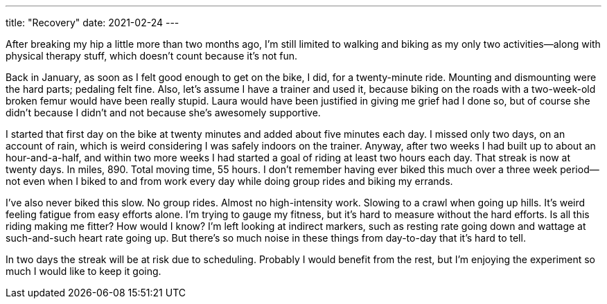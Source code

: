 ---
title: "Recovery"
date: 2021-02-24
---

After breaking my hip a little more than two months ago, I'm still
limited to walking and biking as my only two activities—along with
physical therapy stuff, which doesn't count because it's not fun.

Back in January, as soon as I felt good enough to get on the bike, I
did, for a twenty-minute ride. Mounting and dismounting were the hard
parts; pedaling felt fine. Also, let's assume I have a trainer and used
it, because biking on the roads with a two-week-old broken femur would
have been really stupid. Laura would have been justified in giving me
grief had I done so, but of course she didn't because I didn't and not
because she's awesomely supportive.

I started that first day on the bike at twenty minutes and added about
five minutes each day. I missed only two days, on an account of rain,
which is weird considering I was safely indoors on the trainer. Anyway,
after two weeks I had built up to about an hour-and-a-half, and within
two more weeks I had started a goal of riding at least two hours each
day. That streak is now at twenty days. In miles, 890. Total moving
time, 55 hours. I don't remember having ever biked this much over a
three week period—not even when I biked to and from work every day while
doing group rides and biking my errands.

I've also never biked this slow. No group rides. Almost no
high-intensity work. Slowing to a crawl when going up hills. It's weird
feeling fatigue from easy efforts alone. I'm trying to gauge my fitness,
but it's hard to measure without the hard efforts. Is all this riding
making me fitter? How would I know? I'm left looking at indirect
markers, such as resting rate going down and wattage at such-and-such
heart rate going up. But there's so much noise in these things from
day-to-day that it's hard to tell.

In two days the streak will be at risk due to scheduling. Probably I
would benefit from the rest, but I'm enjoying the experiment so much I
would like to keep it going.

